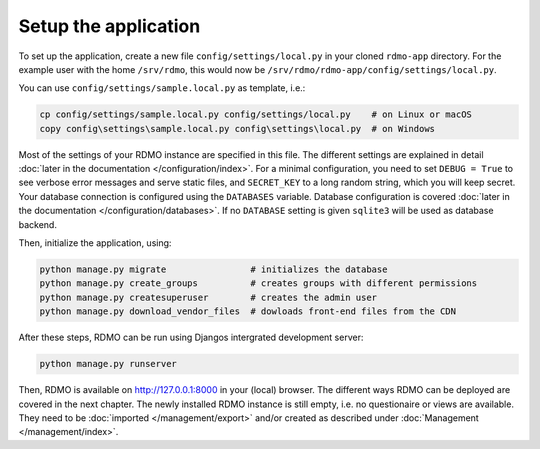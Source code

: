 Setup the application
---------------------

To set up the application, create a new file ``config/settings/local.py`` in your cloned ``rdmo-app`` directory. For the example user with the home ``/srv/rdmo``, this would now be ``/srv/rdmo/rdmo-app/config/settings/local.py``.

You can use ``config/settings/sample.local.py`` as template, i.e.:

.. code:: bash

    cp config/settings/sample.local.py config/settings/local.py    # on Linux or macOS
    copy config\settings\sample.local.py config\settings\local.py  # on Windows

Most of the settings of your RDMO instance are specified in this file. The different settings are explained in detail :doc:`later in the documentation </configuration/index>`. For a minimal configuration, you need to set ``DEBUG = True`` to see verbose error messages and serve static files, and ``SECRET_KEY`` to a long random string, which you will keep secret. Your database connection is configured using the ``DATABASES`` variable. Database configuration is covered :doc:`later in the documentation </configuration/databases>`. If no ``DATABASE`` setting is given ``sqlite3`` will be used as database backend.

Then, initialize the application, using:

.. code:: bash

    python manage.py migrate                # initializes the database
    python manage.py create_groups          # creates groups with different permissions
    python manage.py createsuperuser        # creates the admin user
    python manage.py download_vendor_files  # dowloads front-end files from the CDN

After these steps, RDMO can be run using Djangos intergrated development server:

.. code:: bash

    python manage.py runserver

Then, RDMO is available on http://127.0.0.1:8000 in your (local) browser. The different ways RDMO can be deployed are covered in the next chapter. The newly installed RDMO instance is still empty, i.e. no questionaire or views are available. They need to be :doc:`imported </management/export>` and/or created as described under :doc:`Management </management/index>`.
